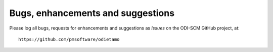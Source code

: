 Bugs, enhancements and suggestions
==================================

Please log all bugs, requests for enhancements and suggestions as *Issues* on the ODI-SCM GitHub project, at::

	https://github.com/pmsoftware/odietamo